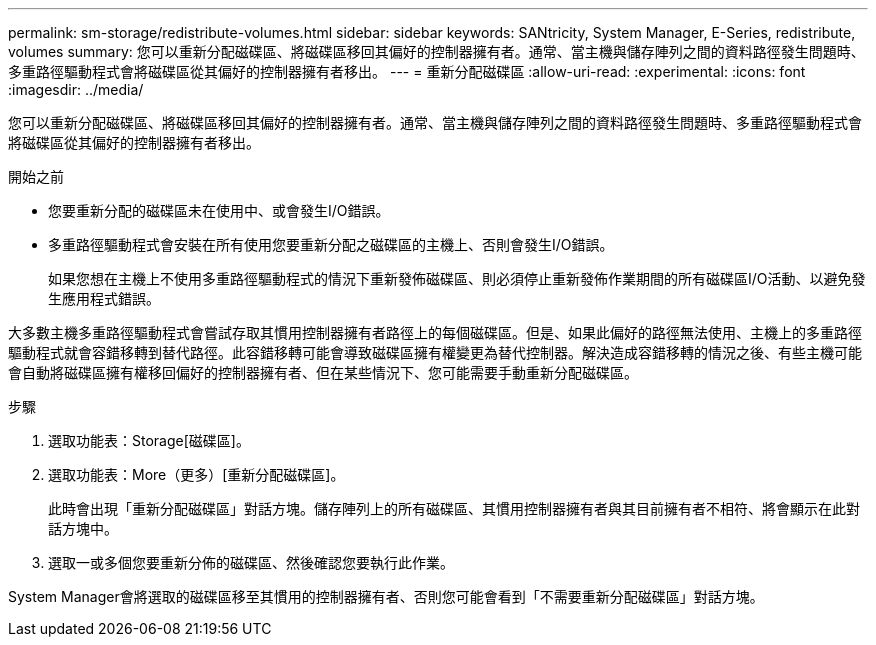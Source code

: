 ---
permalink: sm-storage/redistribute-volumes.html 
sidebar: sidebar 
keywords: SANtricity, System Manager, E-Series, redistribute, volumes 
summary: 您可以重新分配磁碟區、將磁碟區移回其偏好的控制器擁有者。通常、當主機與儲存陣列之間的資料路徑發生問題時、多重路徑驅動程式會將磁碟區從其偏好的控制器擁有者移出。 
---
= 重新分配磁碟區
:allow-uri-read: 
:experimental: 
:icons: font
:imagesdir: ../media/


[role="lead"]
您可以重新分配磁碟區、將磁碟區移回其偏好的控制器擁有者。通常、當主機與儲存陣列之間的資料路徑發生問題時、多重路徑驅動程式會將磁碟區從其偏好的控制器擁有者移出。

.開始之前
* 您要重新分配的磁碟區未在使用中、或會發生I/O錯誤。
* 多重路徑驅動程式會安裝在所有使用您要重新分配之磁碟區的主機上、否則會發生I/O錯誤。
+
如果您想在主機上不使用多重路徑驅動程式的情況下重新發佈磁碟區、則必須停止重新發佈作業期間的所有磁碟區I/O活動、以避免發生應用程式錯誤。



大多數主機多重路徑驅動程式會嘗試存取其慣用控制器擁有者路徑上的每個磁碟區。但是、如果此偏好的路徑無法使用、主機上的多重路徑驅動程式就會容錯移轉到替代路徑。此容錯移轉可能會導致磁碟區擁有權變更為替代控制器。解決造成容錯移轉的情況之後、有些主機可能會自動將磁碟區擁有權移回偏好的控制器擁有者、但在某些情況下、您可能需要手動重新分配磁碟區。

.步驟
. 選取功能表：Storage[磁碟區]。
. 選取功能表：More（更多）[重新分配磁碟區]。
+
此時會出現「重新分配磁碟區」對話方塊。儲存陣列上的所有磁碟區、其慣用控制器擁有者與其目前擁有者不相符、將會顯示在此對話方塊中。

. 選取一或多個您要重新分佈的磁碟區、然後確認您要執行此作業。


System Manager會將選取的磁碟區移至其慣用的控制器擁有者、否則您可能會看到「不需要重新分配磁碟區」對話方塊。
